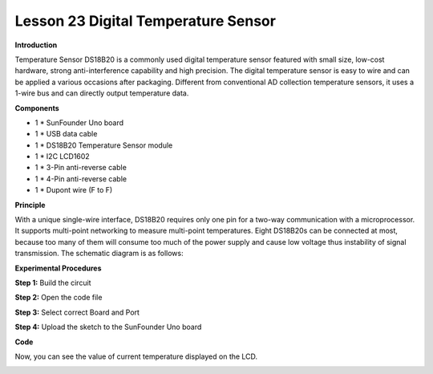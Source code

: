 Lesson 23 Digital Temperature Sensor
====================================

**Introduction**

.. image:: media/image25.png
  :width: 250

Temperature Sensor DS18B20 is a commonly used digital
temperature sensor featured with small size, low-cost hardware, strong
anti-interference capability and high precision. The digital temperature
sensor is easy to wire and can be applied a various occasions after
packaging. Different from conventional AD collection temperature
sensors, it uses a 1-wire bus and can directly output temperature data.

**Components**

- 1 \* SunFounder Uno board

- 1 \* USB data cable

- 1 \* DS18B20 Temperature Sensor module

- 1 \* I2C LCD1602

- 1 \* 3-Pin anti-reverse cable

- 1 \* 4-Pin anti-reverse cable

- 1 \* Dupont wire (F to F)

**Principle**

With a unique single-wire interface, DS18B20 requires only one pin for a
two-way communication with a microprocessor. It supports multi-point
networking to measure multi-point temperatures. Eight DS18B20s can be
connected at most, because too many of them will consume too much of the
power supply and cause low voltage thus instability of signal
transmission. The schematic diagram is as follows:

.. image:: media/image139.png
   :width: 3.11736in
   :height: 2.87569in

**Experimental Procedures**

**Step 1:** Build the circuit

.. image:: media/image140.png
   :width: 800

**Step 2:** Open the code file

**Step 3:** Select correct Board and Port

**Step 4:** Upload the sketch to the SunFounder Uno board

**Code**

.. raw:: html

    <iframe src=https://create.arduino.cc/editor/sunfounder01/b497c846-e383-4680-8ae3-8ef3837c7ae4/preview?embed style="height:510px;width:100%;margin:10px 0" frameborder=0></iframe>

Now, you can see the value of current temperature displayed on the LCD.

.. image:: media/image141.jpeg
   :width: 600
